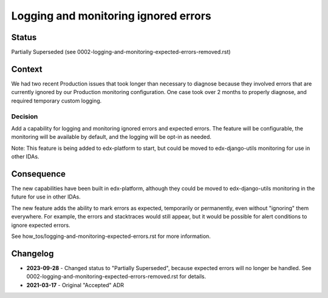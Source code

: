 Logging and monitoring ignored errors
=====================================

Status
------

Partially Superseded (see 0002-logging-and-monitoring-expected-errors-removed.rst)

Context
-------

We had two recent Production issues that took longer than necessary to diagnose because they involved errors that are currently ignored by our Production monitoring configuration. One case took over 2 months to properly diagnose, and required temporary custom logging.

Decision
________

Add a capability for logging and monitoring ignored errors and expected errors. The feature will be configurable, the monitoring will be available by default, and the logging will be opt-in as needed.

Note: This feature is being added to edx-platform to start, but could be moved to edx-django-utils monitoring for use in other IDAs.

Consequence
-----------

The new capabilities have been built in edx-platform, although they could be moved to edx-django-utils monitoring in the future for use in other IDAs.

The new feature adds the ability to mark errors as expected, temporarily or permanently, even without "ignoring" them everywhere. For example, the errors and stacktraces would still appear, but it would be possible for alert conditions to ignore expected errors.

See how_tos/logging-and-monitoring-expected-errors.rst for more information.

Changelog
---------

* **2023-09-28** - Changed status to "Partially Superseded", because expected errors will no longer be handled. See 0002-logging-and-monitoring-expected-errors-removed.rst for details.

* **2021-03-17** - Original "Accepted" ADR
